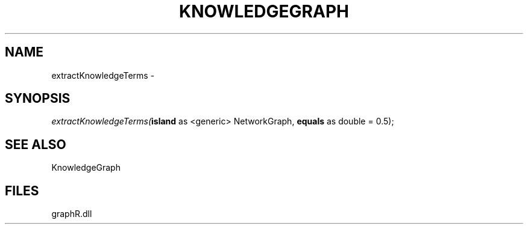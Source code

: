 .\" man page create by R# package system.
.TH KNOWLEDGEGRAPH 1 2000-Jan "extractKnowledgeTerms" "extractKnowledgeTerms"
.SH NAME
extractKnowledgeTerms \- 
.SH SYNOPSIS
\fIextractKnowledgeTerms(\fBisland\fR as <generic> NetworkGraph, 
\fBequals\fR as double = 0.5);\fR
.SH SEE ALSO
KnowledgeGraph
.SH FILES
.PP
graphR.dll
.PP
